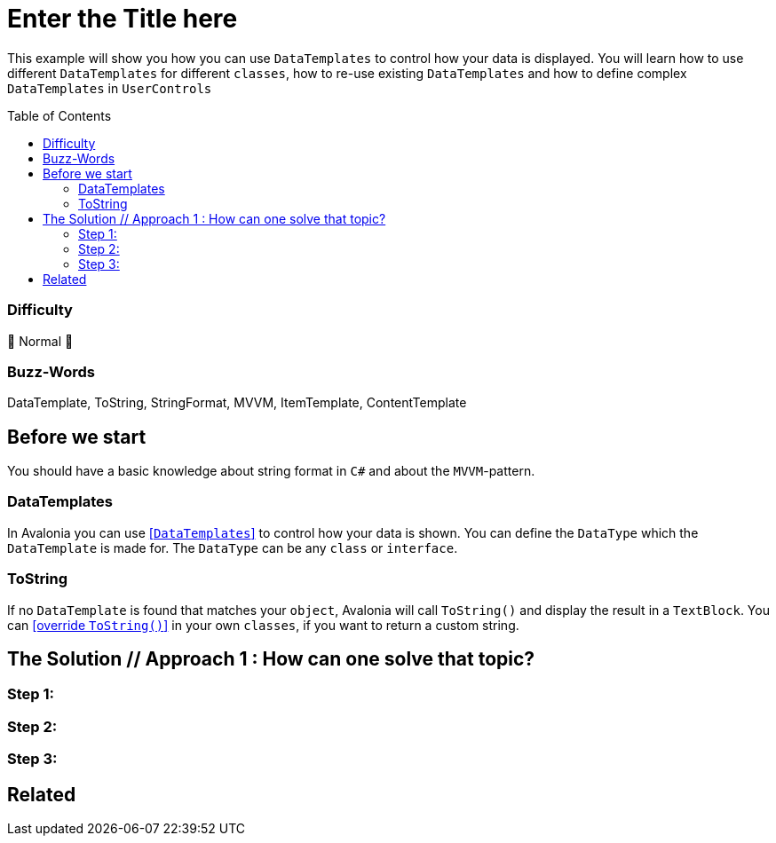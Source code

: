 = Enter the Title here
// --- D O N ' T    T O U C H   T H I S    S E C T I O N ---
:toc:
:toc-placement!:
:tip-caption: :bulb:
:note-caption: :information_source:
:important-caption: :heavy_exclamation_mark:
:caution-caption: :fire:
:warning-caption: :warning:
// ----------------------------------------------------------



// Write a short summary here what this examples does
This example will show you how you can use `DataTemplates` to control how your data is displayed. You will learn how to use different `DataTemplates` for different `classes`, how to re-use existing `DataTemplates` and how to define complex `DataTemplates` in `UserControls`



// --- D O N ' T    T O U C H   T H I S    S E C T I O N ---
toc::[]
// ---------------------------------------------------------


=== Difficulty
// Choose one of the below difficulties. You can just delete the ones you don't need.

🐔 Normal 🐔

=== Buzz-Words

// Write some buzz-words here. You can separate them by ", "
DataTemplate, ToString, StringFormat, MVVM, ItemTemplate, ContentTemplate



== Before we start

You should have a basic knowledge about string format in `C#` and about the `MVVM`-pattern.

=== DataTemplates

In Avalonia you can use https://docs.avaloniaui.net/docs/templates/data-templates[[`DataTemplates`\]] to control how your data is shown. You can define the `DataType` which the `DataTemplate` is made for. The `DataType` can be any `class` or `interface`. 

=== ToString

If no `DataTemplate` is found that matches your `object`, Avalonia will call `ToString()` and display the result in a `TextBlock`. You can https://docs.microsoft.com/en-us/dotnet/csharp/programming-guide/classes-and-structs/how-to-override-the-tostring-method[[override `ToString()`\]] in your own `classes`, if you want to return a custom string. 

== The Solution // Approach 1 : How can one solve that topic?

// This is where you explain the possible solution you provide in this sample. 
// If you have more than one option to solve the issue, use Approach 1, Approach 2, ... 

=== Step 1:

=== Step 2:

=== Step 3: 


== Related 

// Any related information or further readings goes here.



// --------------- Ascii-Doc Cheat-Sheet ------------------

// visit: https://asciidoc.org 
// visit: https://powerman.name/doc/asciidoc-compact

// VS-Code has a great Add-In for Ascii docs: https://github.com/asciidoctor/asciidoctor-vscode/